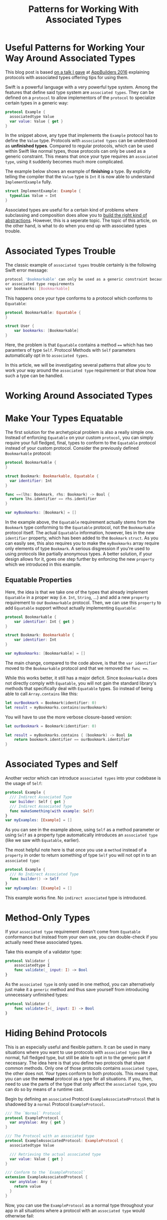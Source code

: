 #+title: Patterns for Working With Associated Types
#+tags: swift cocoa ios
#+keywords: swift protocol protocols associated associatedtype typealias pattern pat
#+summary: Understand how to model your way around some of the issues that arise when introducing associated typed protocols into your codebase
#+description: Understand how to model your way around some of the issues that arise when introducing associated typed protocols into your codebase
#+OPTIONS: toc:nil

* Useful Patterns for Working Your Way Around Associated Types

This blog post is based [[https://www.youtube.com/watch?v=P_ifSjia9mE][on a talk I gave]] at [[https://www.appbuilders.ch/][AppBuilders 2016]] explaining protocols with associated types offering tips for using them. 

Swift is a powerful language with a very powerful type system. Among the features that define said type system are ~associated types~. They can be defined on a ~protocol~ to allow implementors of the ~protocol~ to specialize certain types in a generic way:

#+BEGIN_SRC swift
    protocol Example {
      associatedtype Value
      var value: Value { get }
    }
#+END_SRC

In the snippet above, any type that implements the ~Example~ protocol has to define the ~Value~ type. Protocols with ~associated types~ can be understood as *unfinished types*. Compared to regular protocols, which can be used within Swift like normal types, those protocols can only be used as a generic constraint. This means that once your type requires an ~associated type~, using it suddenly becomes much more complicated.

The example below shows an example of **finishing** a type. By explicitly telling the compiler that the =Value= type is =Int= it is now able to understand =ImplementExample= fully.

#+BEGIN_SRC swift
    struct ImplementExample: Example {
      typealias Value = Int
    }
#+END_SRC

Associated types are useful for a certain kind of problems where subclassing and composition does allow you to [[https://www.appbuilders.ch/][build the right kind of abstractions]]. However, this is a seperate topic. The topic of this article, on the other hand, is what to do when you end up with associated types trouble.


* Associated Types Trouble

The classic example of ~associated types~ trouble certainly is the following Swift error message:

#+BEGIN_SRC bash
    protocol 'Bookmarkable' can only be used as a generic constraint because it has Self 
    or associated type requirements
    var bookmarks: [Bookmarkable]
#+END_SRC

This happens once your type conforms to a protocol which conforms to ~Equatable~:

#+BEGIN_SRC swift
    protocol Bookmarkable: Equatable {
    }
    
    struct User {
        var bookmarks: [Bookmarkable]
    }
#+END_SRC

Here, the problem is that ~Equatable~ contains a method ~==~ which has two paramters of type ~Self~. Protocol Methods with ~Self~ parameters automatically opt in to ~associated types~.

In this article, we will be investigating several patterns that allow you to work your way around the ~associated type~ requirement or that show how such a type can be handled.


* Working Around Associated Types


* Make Your Types Equatable

The first solution for the archetypical problem is also a really simple one. Instead of enforcing ~Equatable~ on your custom ~protocol~, you can simply require your full fledged, final, types to conform to the ~Equatable~ protocol instead of your custom protocol. Consider the previously defined ~Bookmarkable~ protocol:

#+BEGIN_SRC swift
    protocol Bookmarkable {
    }
    
    struct Bookmark: Bookmarkable, Equatable {
      var identifier: Int
    }
    
    func ==(lhs: Bookmark, rhs: Bookmark) -> Bool {
      return lhs.identifier == rhs.identifier
    }
    
    var myBookmarks: [Bookmark] = []
#+END_SRC

In the example above, the ~Equatable~ requirement actually stems from the ~Bookmark~ type conforming to the ~Equatable~ protocol, not the ~Bookmarkable~ protocol itself. The actual ~Equatable~ information, however, lies in the new ~identifier~ property, which has been added to the ~Bookmark~ ~struct~. As you can easily see, this also requires you to make the ~myBookmarks~ array require only elements of type ~Bookmark~. A serious disgression if you're used to using protocols like partially anonymous types. A better solution, if your design allows for it, goes one step further by enforcing the new ~property~ which we introduced in this example.


** Equatable Properties

Here, the idea is that we take one of the types that already implement ~Equatable~ in a proper way (i.e. ~Int~, ~String~, ...) and add a new ~property~ requirement to our ~Bookmarkable~ protocol. Then, we can use this ~property~ to add ~Equatable~ support without actually implementing ~Equatable~:

#+BEGIN_SRC swift
    protocol Bookmarkable {
        var identifier: Int { get }
    }
    
    struct Bookmark: Bookmarkable {
        var identifier: Int
    }
    
    var myBookmarks: [Bookmarkable] = []
#+END_SRC

The main change, compared to the code above, is that the ~var identifier~ moved to the ~Bookmarkable~ protocol and that we removed the ~func ==~.

While this works better, it still has a major deficit. Since ~Bookmarkable~ does not directly comply with ~Equatable~, you will not gain the standard library's methods that specifically deal with ~Equatable~ types. So instead of being able to call ~Array.contains~ like this:

#+BEGIN_SRC swift
    let ourBookmark = Bookmark(identifier: 0)
    let result = myBookmarks.contains(ourBookmark)
#+END_SRC

You will have to use the more verbose closure-based version:

#+BEGIN_SRC swift
    let ourBookmark = Bookmark(identifier: 0)
    
    let result = myBookmarks.contains { (bookmark) -> Bool in
        return bookmark.identifier == ourBookmark.identifier
    }
#+END_SRC


* Associated Types and Self

Another vector which can introduce ~associated types~ into your codebase is the usage of ~Self~:

#+BEGIN_SRC swift
    protocol Example {
      /// Indirect Associated Type
      var builder: Self { get }
      /// Indirect Associated Type
      func makeSomething(with example: Self)
    }
    var myExamples: [Example] = []
#+END_SRC

As you can see in the example above, using ~Self~ as a method parameter or using ~Self~ as a property type automatically introduces an ~associated type~ (like we saw with ~Equatable~, earlier).

The most helpful note here is that once you use a ~method~ instead of a ~property~ in order to return something of type ~Self~ you will not opt in to an ~associated type~:

#+BEGIN_SRC swift
    protocol Example {
      /// No Indirect Associated Type
      func builder() -> Self
    }
    var myExamples: [Example] = []
#+END_SRC

This example works fine. No ~indirect associated~ type is introduced.


* Method-Only Types

If your ~associated type~ requirement doesn't come from ~Equatable~ conformance but instead from your own use, you can double-check if you actually need these associated types.

Take this example of a validator type:

#+BEGIN_SRC swift
    protocol Validator {
        associatedtype I
        func validate(_ input: I) -> Bool
    }
#+END_SRC

As the ~associated type~ is only used in one method, you can alternatively just make it a ~generic~ method and thus save yourself from introducing unnecessary unfinished types:

#+BEGIN_SRC swift
    protocol Validator {
        func validate<I>(_ input: I) -> Bool
    }
#+END_SRC


* Hiding Behind Protocols

This is an especially useful and flexible pattern. It can be used in many situations where you want to use protocols with ~associated types~ like a normal, full fledged type, but still be able to opt in to the generic part if necessary. The idea here is that you define two protocols that share common methods. Only one of those protocols contains ~associated types~, the other does not. Your types conform to both protocols. This means that you can use the *normal* protocol as a type for all situations. If you, then, need to use the parts of the type that only affect the ~associated type~, you can do so by means of a runtime cast.

Begin by defining an ~associated~ Protocol ~ExampleAssociatedProtocol~ that is shadowed by a ~normal~ Protocol ~ExampleProtocol~.

#+NAME: feature-image
#+BEGIN_SRC swift :export-image true :export-template template5
    /// The `Normal` Protocol
    protocol ExampleProtocol {
      var anyValue: Any { get }
    }
    
    /// The Protocol with an associated type
    protocol ExampleAssociatedProtocol: ExampleProtocol {
      associatedtype Value
    
      /// Retrieving the actual associated type
      var value: Value { get }
    }
    
    /// Conform to the `ExampleProtocol`
    extension ExampleAssociatedProtocol {
      var anyValue: Any {
        return value
      }
    }
#+END_SRC

Now, you can use the ~ExampleProtocol~ as a normal type throughout your app in all situations where a protocol with an ~associated type~ would otherwise fail:

#+BEGIN_SRC swift
    struct World {
      var examples: [ExampleProtocol]
    
      let example: ExampleProtocol
    
      func generate() -> ExampleProtocol { 
        return example
      }
    }
#+END_SRC

However, if you need to access the property that is specific to the ~ExampleAssociatedProtocol~ (~value~) then you can do so through at runtime.

#+BEGIN_SRC swift
    /// Custom type implementing `ExampleAssociatedProtocol`
    struct IntExample: ExampleAssociatedProtocol {
      var value: Int
    }
    
    /// Custom type implementing `ExampleAssociatedProtocol`
    struct StringExample: ExampleAssociatedProtocol {
      var value: String
    }
    
    /// Shadowing via `ExampleProtocol`
    let myExamples: [ExampleProtocol] = 
        [StringExample(value: "A"), IntExample(value: 10)]
    
    /// Runtime Casting
    for aNormalExample in myExamples {
      if let anAssociatedExample = aNormalExample as? IntExample {
        print(anAssociatedExample.value)
      }
      if let anAssociatedExample = aNormalExample as? StringExample {
        print(anAssociatedExample.value)
      }
    }
#+END_SRC

This will print "A10" as both types (~IntExample~ and ~StringExample~) are being identified at runtime via a cast from ~ExampleProtocol~.

* Type Erasure


** The Problem

Quite often, when Swift's associated types are dicussed, ~type erasure~ is mentioned as another solution to the problem of handling the issues that ~associated types~ bring along.

Type Erasure in the context of ~associated types~ solves one particular problem. We'll use computers as an example. Back in the golden age of desktop operating systems, you could buy a desktop computer with many non-X86 CPU architectures: PowerPC, Alpha, Sparc, 68000, and so on. One of the many differences were the ~endianness~ of the architecture. Lets model these computers in Swift:

#+BEGIN_SRC swift
    protocol CPU {
        var littleEndian: Bool { get }
    }
    
    struct PowerPC: CPU {
        let littleEndian = false
    }
    
    struct X86: CPU {
        let littleEndian = true
    }
#+END_SRC

Next up, we want to define a protocol for a computer. It could be a desktop computer or a phone or maybe a game console, so we use a protocol. In order to model the CPU, we're using an ~associated type~, so that the actual type can define the CPU:

#+BEGIN_SRC swift
    protocol Computer {
        associatedtype ProcessorType: CPU
        var processor: ProcessorType { get }
        var processorCount: Int { get }
    }
#+END_SRC

Based on this, we can now define a couple of systems:

#+BEGIN_SRC swift
    struct PowerMacG5: Computer {
        let processor = PowerPC()
        let processorCount = 2
    }
    
    struct Xbox360: Computer {
        let processor = PowerPC()
        let processorCount = 1
    }
    
    struct MacPro: Computer {
        let processor = X86()
        let processorCount = 1
    }
#+END_SRC

Now that we have all this, we'd like to perform a computation on all *PowerPC* based computers. I.e. something like:

#+BEGIN_SRC swift
    let powerComputers = [PowerMacG5(), Xbox360()]
#+END_SRC

However, what would be the type of this? We can't use the ~Computer~ protocol, as it contains ~associated types~. However, the ~associated types~ for the PowerMacG5 *and* the Xbox360 *are* the same, so in terms of types, Swift ought to understand that those things are kinda similar. However, there's no way to (easily) express this in the type system; both *PowerMacG5* and *Xbox360* are not the correct types for the array:

#+BEGIN_SRC swift
    // None of those work
    let powerComputers: [PowerMacG5] = [PowerMacG5(), Xbox360]
    let powerComputers: [Xbox360] = [PowerMacG5(), Xbox360]
    let powerComputers: [Computer] = [PowerMacG5(), Xbox360]
#+END_SRC

Type erasure is a solution for this. The idea is to box the actual type into a generic wrapper so that Swift can coalesce around wrapper + type. The solution we're aiming for would look like this in the end:

#+BEGIN_SRC swift
    let powerComputers: [AnyComputer<PowerPC>] = [AnyComputer(PowerMacG5()), AnyComputer(Xbox360())]
#+END_SRC

Now we would have our *shared* type, in this case it is ~AnyComputer<CPU>~. Where does this mystic ~AnyComputer~ come from? We have to build it ourselves. This is a multi-step process, and requires quite a bit of boilerplate. We will start simple and expand step by step. This solution requires multiple types. 


** An Abstract Class

In essense, what we're going to build, is a generic wrapper (or box) that hosts a type conforming to a ~protocol~ with an ~associated type~. It does so by implementing the requirements of the ~protocol~ and forwarding all invocations to the boxed type.

The first new type we need for that is a base ~class~ that acts as a abstract class:

#+BEGIN_SRC swift
    class AnyComputerBase<Processor: CPU>: Computer {
        var processor: Processor {
            fatalError()
        }
        var processorCount: Int {
            fatalError()
        }
    }
#+END_SRC

This ~class~ should never be initialized, as it only provides an abstract template of what subclasses should implement. While other languages (like Java) allow explicitly marking classes as abstract, Swift doesn't offer us a way to do so. One solution to this is adding a ~fileprivate init~ to this ~class~. However as that requires subclasses to be in the same file as this superclass, we can also just make the whole ~class~ ~private~ with an even better result. Now, other parts of the code won't even know about the existence of ~AnyComputerBase~ or even ~initialize~ it:

#+BEGIN_SRC swift
    private class AnyComputerBase<Processor: CPU>: Computer {
    ...
    }
#+END_SRC

Why do we even need this, and what does it do? As you can see, it just implements the ~Computer~ ~protocol~ by implementing the requirements and doing nothing in there. The more important part is that it moves the ~associated type~ from the protocol into a generic type for the ~class~: ~AnyComputerBase<Processor: CPU>~.

Swift automatically figures out that ~Processor~ is the ~typealias~ for ~Computer.ProcessorType~. However, when in doubt you can also add an extra typealias:

#+BEGIN_SRC swift
    class AnyComputerBase<Processor: CPU>: Computer {
      typealias ProcessorType = Processor
      ...
    }
#+END_SRC


** A Box Type

The next step is the most difficult to understand part of type erasure, which means that after this, it'll be easy. We will introduce another ~private~ type. This will be the actual box that houses our original type (the XBox360 or the PowerMac G5). Let's start by having a look at the code:

#+BEGIN_SRC swift
    private class AnyComputerBox<ConcreteComputer: Computer>: 
            AnyComputerBase<ConcreteComputer.ProcessorType> 
    {
        private let internalComputer: ConcreteComputer
        override var processor: ConcreteComputer.ProcessorType {
            return internalComputer.processor
        }
        override var processorCount: Int {
            return internalComputer.processorCount
        }
        init(_ computer: ConcreteComputer) {
            internalComputer = computer
        }
    }
#+END_SRC

The most important concept here can be found in the very first line:

#+BEGIN_SRC swift
    private class AnyComputerBox<ConcreteComputer: Computer>: 
            AnyComputerBase<ConcreteComputer.ProcessorType>
#+END_SRC

Here, we define a new type ~AnyComputerBox~ which is generic over *any* computer (~ConcreteComputer~). This new type, then, is a subclass of our earlier abstract class ~AnyComputerBase~. Remember that ~AnyComputerBase~ made the original ~ProcessorType~ of the ~Computer~ protocol generic by adding it as a generic parameter ~CPU~. Now, our new box has a *different* generic type (~Computer~) and provides only its ~associated type~ *ProcessorType* to the abstract superclass. In a simpler explanation, this is what happens (in a mock language):

1.  ~Computer<CPU>~
2.  ~AnyComputerBase<Processor: CPU>: Computer<CPU> where Computer.CPU = Processor~
3.  ~AnyComputerBox<ConcreteComputer: Computer>: AnyComputerBase<ConcreteComputer.ProcessorType>~

So the box (~AnyComputerBox~) subclasses the abstract class and forwards in the ~Processor~ type via its own generic ~Computer~ type which also has a ~ProcessorType~.

Why do we do this? It makes the box generic over any computer so that *any* computer can be boxed into it.

The rest of the ~class~ is simple. There's an ~internal~ computer ~internalComputer~ which is the actual type conforming to the ~Computer~ ~protocol~. We're also overriding the two classes that are required by the protocol and forwarding the implementations of the ~internalComputer~. Finally we have an initializer with a new ~ConcreteComputer~ (i.e. the ~Computer~ protocol).


** Putting it all together

In the next and final step, we're building the actual type that will be used as the proverbial type eraser. Just as before, lets have a look at the code first:

#+BEGIN_SRC swift
    final class AnyComputer<Processor: CPU>: Computer {
        private let box: AnyComputerBase<Processor>
        var processor: Processor {
            return box.processor
        }
        var processorCount: Int {
            return box.processorCount
        }
        init<Concrete: Computer>(_ computer: Concrete) 
            where Concrete.ProcessorType == Processor {
          box = AnyComputerBox(computer)
        }
    }
#+END_SRC

This ~AnyComputer~ conforms to the ~Computer~ protocol and is generic over the ~CPU~ type that the protocol requires. Once again, we implement the protocol requirements (~processor~, and ~processorCount~) and forward to a boxed type. This time we're forwarding to ~private let box: AnyComputerBase<Processor>~. This ~box~ is set in the initializer where most of the magic happens:

#+BEGIN_SRC swift
    init<Concrete: Computer>(_ computer: Concrete) 
        where Concrete.ProcessorType == Processor {
      box = AnyComputerBox(computer)
    }
#+END_SRC

The problem with protocols with ~associated types~ is that you can't use them as property types. Here, ~init~ requires any type conforming to the ~Computer~ protocol. This is done by having a method-generic type ~Concrete~ that requires ~Computer~ conformance. Even more, we also add a constraint that makes sure that the generic ~Processor~ type of the new ~AnyComputer~ class is the same type as the ~associated type~ of the ~Concrete~ ~Computer~ type. 

And now comes the kicker: Since we cannot set a property as being of type ~Computer~ we, instead, have a property that is of ~AnyComputerBase~ with a generic type for the ~Processor~. As our ~AnyComputerBox~ type is a subclass of ~AnyComputerBase~ we can literally put *any* box (that is a subclass of ~AnyComputerBase~ into this property. In this case, we're creating a new box with the ~Concrete~ ~Computer~.

Then we return the implementations of the contents of the box (i.e. the actual ~Concrete~ ~Computer~) in our ~Computer~ implementations:

#+BEGIN_SRC swift
    var processorCount: Int {
        return box.processorCount
    }
#+END_SRC


** Using It

With all this machinery in place, we can finally use this in order to have different types (which share an associated type) in one container:

#+BEGIN_SRC swift
    let powerComputers: [AnyComputer<PowerPC>] = 
        [AnyComputer(PowerMacG5()), AnyComputer(Xbox360())]
#+END_SRC


* Conclusion

~Associated types~ are a powerful concept however they come with a fair share of difficulties. Most notably, as soon as you introduce an ~associated type~ you can't use it like you'd use normal full types. This article provided several patterns that make it a bit easier to handle ~associated type~ problems in your codebase. Each of these patterns has downsides though. In general, if you intend to use ~associated types~ in a ~protocol~, one of the best solutions is to try to only use the types that implement this ~protocol~ instead of the ~protocol~ itself. Because then you don't even need those patterns.

